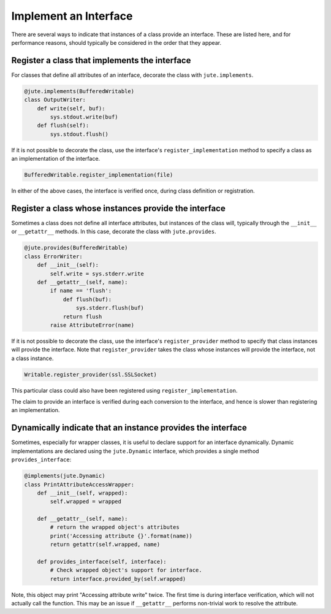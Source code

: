 Implement an Interface
======================

There are several ways to indicate that instances of a class provide an
interface. These are listed here, and for performance reasons, should typically
be considered in the order that they appear.

Register a class that implements the interface
----------------------------------------------

For classes that define all attributes of an interface, decorate the class with
``jute.implements``.

.. code-block:: python

   @jute.implements(BufferedWritable)
   class OutputWriter:
       def write(self, buf):
           sys.stdout.write(buf)
       def flush(self):
           sys.stdout.flush()

If it is not possible to decorate the class, use the interface's
``register_implementation`` method to specify a class as an implementation of the
interface.

.. code-block:: python

   BufferedWritable.register_implementation(file)

In either of the above cases, the interface is verified once,
during class definition or registration.

Register a class whose instances provide the interface
------------------------------------------------------

Sometimes a class does not define all interface attributes, but instances of
the class will, typically through the ``__init__`` or ``__getattr__`` methods.  In
this case, decorate the class with ``jute.provides``.

.. code-block:: python

   @jute.provides(BufferedWritable)
   class ErrorWriter:
       def __init__(self):
           self.write = sys.stderr.write
       def __getattr__(self, name):
           if name == 'flush':
               def flush(buf):
                   sys.stderr.flush(buf)
               return flush
           raise AttributeError(name)

If it is not possible to decorate the class, use the interface's
``register_provider`` method to specify that class instances will provide the
interface. Note that ``register_provider`` takes the class whose instances will
provide the interface, not a class instance.

.. code-block:: python

   Writable.register_provider(ssl.SSLSocket)

This particular class could also have been registered using ``register_implementation``.

The claim to provide an interface is verified during each conversion to the interface,
and hence is slower than registering an implementation.


Dynamically indicate that an instance provides the interface
------------------------------------------------------------

Sometimes, especially for wrapper classes, it is useful to declare support for
an interface dynamically.  Dynamic implementations are declared using the
``jute.Dynamic`` interface, which provides a single method ``provides_interface``:

.. code-block:: python

   @implements(jute.Dynamic)
   class PrintAttributeAccessWrapper:
       def __init__(self, wrapped):
           self.wrapped = wrapped

       def __getattr__(self, name):
           # return the wrapped object's attributes
           print('Accessing attribute {}'.format(name))
           return getattr(self.wrapped, name)

       def provides_interface(self, interface):
           # Check wrapped object's support for interface.
           return interface.provided_by(self.wrapped)

Note, this object may print "Accessing attribute write" twice.  The first time
is during interface verification, which will not actually call the function.
This may be an issue if ``__getattr__`` performs non-trivial work to resolve the
attribute.
